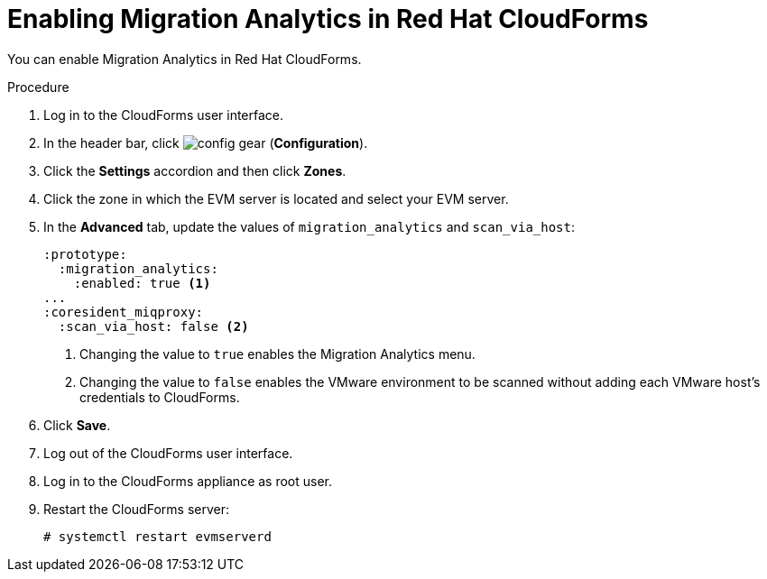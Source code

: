 // Module included in the following assemblies:
// doc-Migration_Analytics_Guide/cfme/master.adoc
[id='Configuring-cloudforms_{context}']
= Enabling Migration Analytics in Red Hat CloudForms

You can enable Migration Analytics in Red Hat CloudForms.

.Procedure

. Log in to the CloudForms user interface.
. In the header bar, click image:config-gear.png[] (*Configuration*).
. Click the *Settings* accordion and then click *Zones*.
. Click the zone in which the EVM server is located and select your EVM server.
. In the *Advanced* tab, update the values of `migration_analytics` and `scan_via_host`:
+
[source,yaml]
----
:prototype:
  :migration_analytics:
    :enabled: true <1>
...
:coresident_miqproxy:
  :scan_via_host: false <2>
----
<1> Changing the value to `true` enables the Migration Analytics menu.
<2> Changing the value to `false` enables the VMware environment to be scanned without adding each VMware host's credentials to  CloudForms.

. Click *Save*.
. Log out of the CloudForms user interface.
. Log in to the CloudForms appliance as root user.
. Restart the CloudForms server:
+
----
# systemctl restart evmserverd
----
